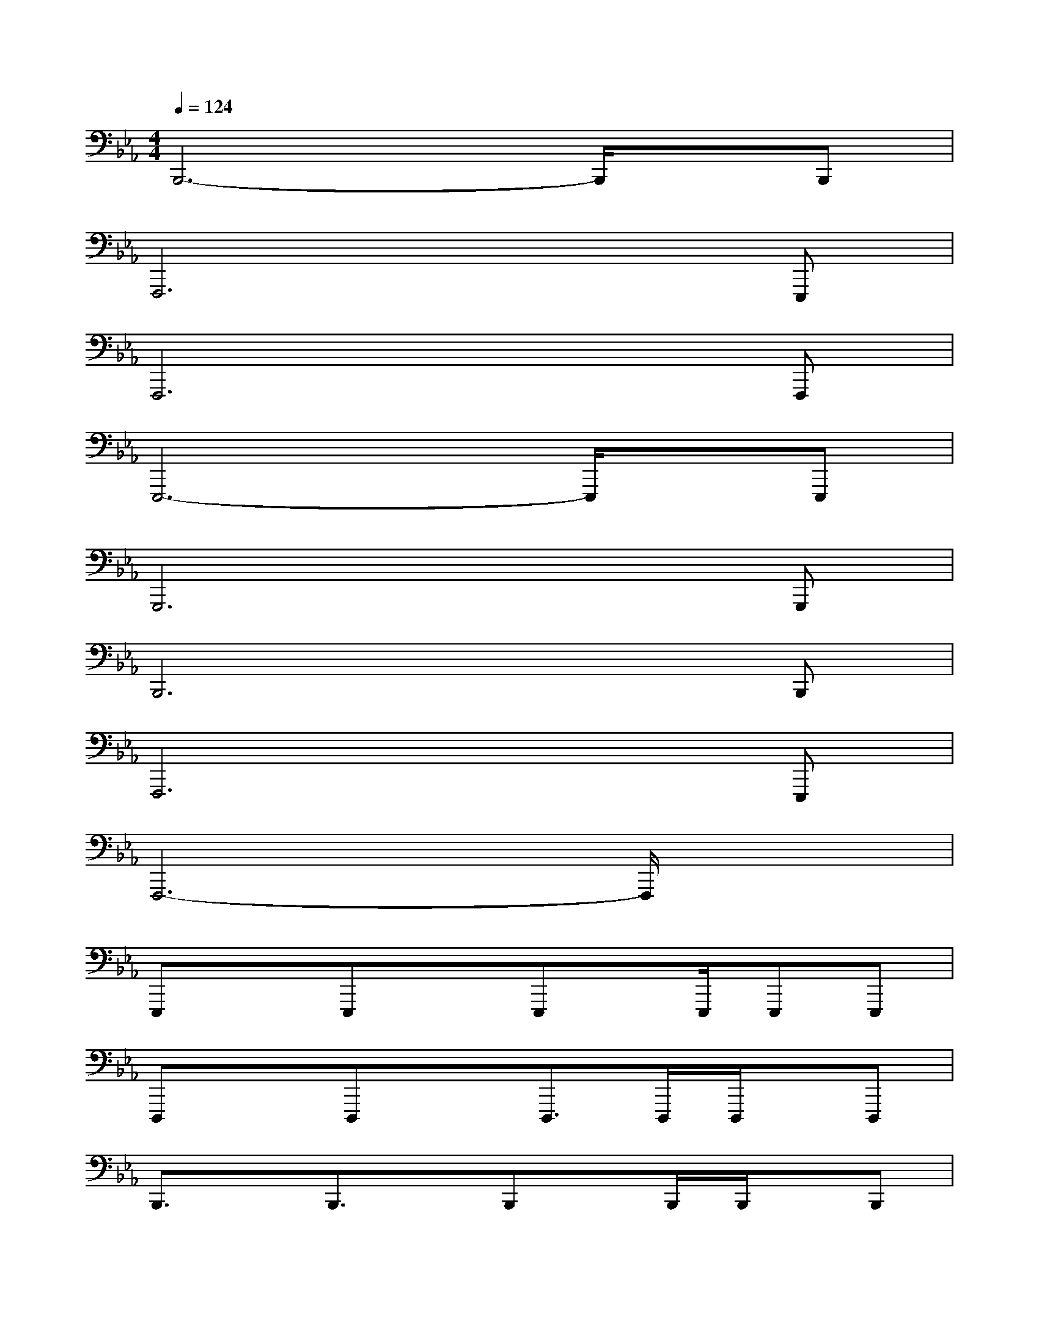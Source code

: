 X:1
T:
M:4/4
L:1/8
Q:1/4=124
K:Eb%3flats
V:1
B,,,6-B,,,/2x/2B,,,|
F,,,6xE,,,|
F,,,6xF,,,|
E,,,6-E,,,/2x/2E,,,|
G,,,6xG,,,|
B,,,6xB,,,|
F,,,6xE,,,|
F,,,6-F,,,/2x3/2|
E,,,xE,,,xE,,,x/2E,,,/2E,,,E,,,|
D,,,xD,,,xD,,,>D,,,D,,,/2x/2D,,,|
B,,,3/2x/2B,,,3/2x/2B,,,x/2B,,,/2B,,,/2x/2B,,,|
C,,xC,,3/2x/2C,,x/2C,,/2C,,/2x/2C,,|
F,,,3/2x/2F,,,xF,,,>F,,,F,,,/2x/2F,,,|
E,,,/2x/2E,,/2x/2E,,,/2E,,/2x/2E,,/2E,,,E,,/2E,,,/2x/2E,,,/2E,,/2E,,/2|
D,,,D,,/2x/2D,,,/2D,,/2x/2D,,/2D,,,D,,/2D,,,/2x/2D,,,/2D,,/2D,,/2|
B,,,B,,/2x/2B,,,/2B,,/2x/2B,,/2B,,,B,,/2B,,,/2x/2B,,,/2B,,/2B,,/2